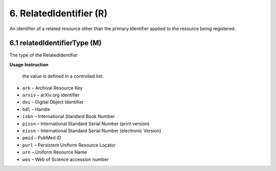 .. _dci:relatedIdentifier:

6. RelatedIdentifier (R)
========================

An identifier of a related resource other than the primary Identifier applied to the resource being registered. 

6.1 relatedIdentifierType (M)
-------------------------------

The type of the RelatedIdentifier

**Usage Instruction**

 the value is defined in a controlled list:

* ``ark`` – Archival Resource Key
* ``arxiv`` – arXiv.org identifier
* ``doi`` – Digital Object Identifier
* ``hdl`` – Handle
* ``isbn`` – International Standard Book Number
* ``pissn`` – International Standard Serial Number (print version)
* ``eissn`` – International Standard Serial Number (electronic Version)
* ``pmid`` – PubMed ID
* ``purl`` – Persistent Uniform Resource Locator
* ``urn`` – Uniform Resource Name
* ``wos`` – Web of Science accession number

